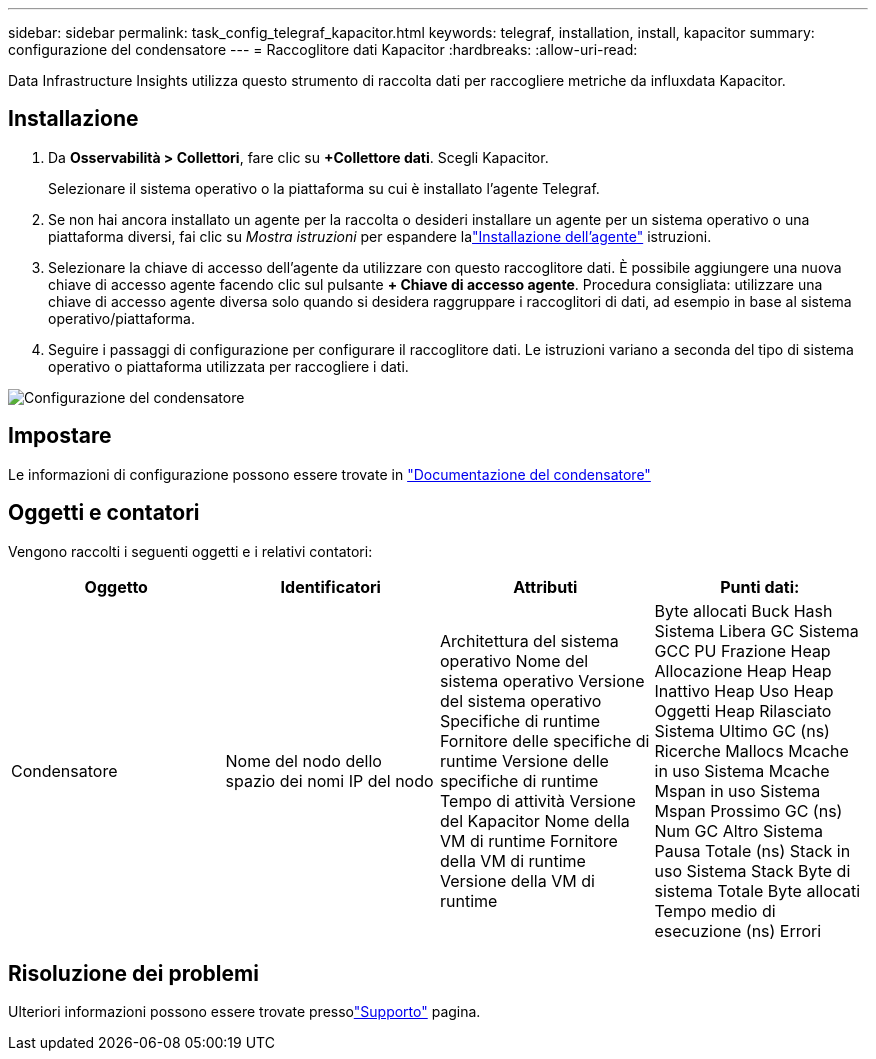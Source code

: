 ---
sidebar: sidebar 
permalink: task_config_telegraf_kapacitor.html 
keywords: telegraf, installation, install, kapacitor 
summary: configurazione del condensatore 
---
= Raccoglitore dati Kapacitor
:hardbreaks:
:allow-uri-read: 


[role="lead"]
Data Infrastructure Insights utilizza questo strumento di raccolta dati per raccogliere metriche da influxdata Kapacitor.



== Installazione

. Da *Osservabilità > Collettori*, fare clic su *+Collettore dati*.  Scegli Kapacitor.
+
Selezionare il sistema operativo o la piattaforma su cui è installato l'agente Telegraf.

. Se non hai ancora installato un agente per la raccolta o desideri installare un agente per un sistema operativo o una piattaforma diversi, fai clic su _Mostra istruzioni_ per espandere lalink:task_config_telegraf_agent.html["Installazione dell'agente"] istruzioni.
. Selezionare la chiave di accesso dell'agente da utilizzare con questo raccoglitore dati.  È possibile aggiungere una nuova chiave di accesso agente facendo clic sul pulsante *+ Chiave di accesso agente*.  Procedura consigliata: utilizzare una chiave di accesso agente diversa solo quando si desidera raggruppare i raccoglitori di dati, ad esempio in base al sistema operativo/piattaforma.
. Seguire i passaggi di configurazione per configurare il raccoglitore dati.  Le istruzioni variano a seconda del tipo di sistema operativo o piattaforma utilizzata per raccogliere i dati.


image:KapacitorDCConfigWindows.png["Configurazione del condensatore"]



== Impostare

Le informazioni di configurazione possono essere trovate in https://docs.influxdata.com/kapacitor/v1.5/["Documentazione del condensatore"]



== Oggetti e contatori

Vengono raccolti i seguenti oggetti e i relativi contatori:

[cols="<.<,<.<,<.<,<.<"]
|===
| Oggetto | Identificatori | Attributi | Punti dati: 


| Condensatore | Nome del nodo dello spazio dei nomi IP del nodo | Architettura del sistema operativo Nome del sistema operativo Versione del sistema operativo Specifiche di runtime Fornitore delle specifiche di runtime Versione delle specifiche di runtime Tempo di attività Versione del Kapacitor Nome della VM di runtime Fornitore della VM di runtime Versione della VM di runtime | Byte allocati Buck Hash Sistema Libera GC Sistema GCC PU Frazione Heap Allocazione Heap Heap Inattivo Heap Uso Heap Oggetti Heap Rilasciato Sistema Ultimo GC (ns) Ricerche Mallocs Mcache in uso Sistema Mcache Mspan in uso Sistema Mspan Prossimo GC (ns) Num GC Altro Sistema Pausa Totale (ns) Stack in uso Sistema Stack Byte di sistema Totale Byte allocati Tempo medio di esecuzione (ns) Errori 
|===


== Risoluzione dei problemi

Ulteriori informazioni possono essere trovate pressolink:concept_requesting_support.html["Supporto"] pagina.
